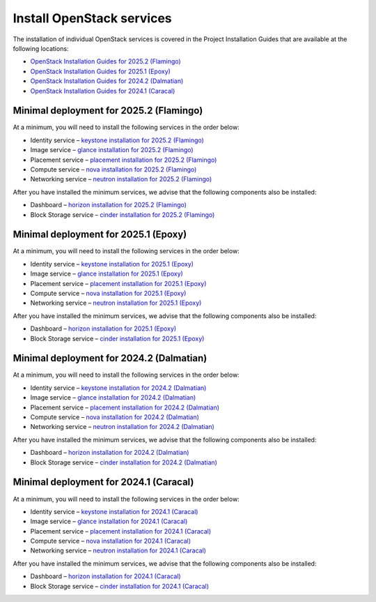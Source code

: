 ==========================
Install OpenStack services
==========================

The installation of individual OpenStack services is covered in the
Project Installation Guides that are available at the following
locations:

* `OpenStack Installation Guides for 2025.2 (Flamingo)
  <https://docs.openstack.org/2025.2/install/>`_
* `OpenStack Installation Guides for 2025.1 (Epoxy)
  <https://docs.openstack.org/2025.1/install/>`_
* `OpenStack Installation Guides for 2024.2 (Dalmatian)
  <https://docs.openstack.org/2024.2/install/>`_
* `OpenStack Installation Guides for 2024.1 (Caracal)
  <https://docs.openstack.org/2024.1/install/>`_

Minimal deployment for 2025.2 (Flamingo)
~~~~~~~~~~~~~~~~~~~~~~~~~~~~~~~~~~~~~~~~

At a minimum, you will need to install the following services
in the order below:

* Identity service – `keystone installation for 2025.2 (Flamingo)
  <https://docs.openstack.org/keystone/2025.2/install/>`_
* Image service – `glance installation for 2025.2 (Flamingo)
  <https://docs.openstack.org/glance/2025.2/install/>`_
* Placement service – `placement installation for 2025.2 (Flamingo)
  <https://docs.openstack.org/placement/2025.2/install/>`_
* Compute service – `nova installation for 2025.2 (Flamingo)
  <https://docs.openstack.org/nova/2025.2/install/>`_
* Networking service – `neutron installation for 2025.2 (Flamingo)
  <https://docs.openstack.org/neutron/2025.2/install/>`_

After you have installed the minimum services, we advise that
the following components also be installed:

* Dashboard – `horizon installation for 2025.2 (Flamingo) <https://docs.openstack.org/horizon/2025.2/install/>`_
* Block Storage service – `cinder installation for 2025.2 (Flamingo) <https://docs.openstack.org/cinder/2025.2/install/>`_

Minimal deployment for 2025.1 (Epoxy)
~~~~~~~~~~~~~~~~~~~~~~~~~~~~~~~~~~~~~

At a minimum, you will need to install the following services
in the order below:

* Identity service – `keystone installation for 2025.1 (Epoxy)
  <https://docs.openstack.org/keystone/2025.1/install/>`_
* Image service – `glance installation for 2025.1 (Epoxy)
  <https://docs.openstack.org/glance/2025.1/install/>`_
* Placement service – `placement installation for 2025.1 (Epoxy)
  <https://docs.openstack.org/placement/2025.1/install/>`_
* Compute service – `nova installation for 2025.1 (Epoxy)
  <https://docs.openstack.org/nova/2025.1/install/>`_
* Networking service – `neutron installation for 2025.1 (Epoxy)
  <https://docs.openstack.org/neutron/2025.1/install/>`_

After you have installed the minimum services, we advise that
the following components also be installed:

* Dashboard – `horizon installation for 2025.1 (Epoxy) <https://docs.openstack.org/horizon/2025.1/install/>`_
* Block Storage service – `cinder installation for 2025.1 (Epoxy) <https://docs.openstack.org/cinder/2025.1/install/>`_

Minimal deployment for 2024.2 (Dalmatian)
~~~~~~~~~~~~~~~~~~~~~~~~~~~~~~~~~~~~~~~~~

At a minimum, you will need to install the following services
in the order below:

* Identity service – `keystone installation for 2024.2 (Dalmatian)
  <https://docs.openstack.org/keystone/2024.2/install/>`_
* Image service – `glance installation for 2024.2 (Dalmatian)
  <https://docs.openstack.org/glance/2024.2/install/>`_
* Placement service – `placement installation for 2024.2 (Dalmatian)
  <https://docs.openstack.org/placement/2024.2/install/>`_
* Compute service – `nova installation for 2024.2 (Dalmatian)
  <https://docs.openstack.org/nova/2024.2/install/>`_
* Networking service – `neutron installation for 2024.2 (Dalmatian)
  <https://docs.openstack.org/neutron/2024.2/install/>`_

After you have installed the minimum services, we advise that
the following components also be installed:

* Dashboard – `horizon installation for 2024.2 (Dalmatian) <https://docs.openstack.org/horizon/2024.2/install/>`_
* Block Storage service – `cinder installation for 2024.2 (Dalmatian) <https://docs.openstack.org/cinder/2024.2/install/>`_

Minimal deployment for 2024.1 (Caracal)
~~~~~~~~~~~~~~~~~~~~~~~~~~~~~~~~~~~~~~~

At a minimum, you will need to install the following services
in the order below:

* Identity service – `keystone installation for 2024.1 (Caracal)
  <https://docs.openstack.org/keystone/2024.1/install/>`_
* Image service – `glance installation for 2024.1 (Caracal)
  <https://docs.openstack.org/glance/2024.1/install/>`_
* Placement service – `placement installation for 2024.1 (Caracal)
  <https://docs.openstack.org/placement/2024.1/install/>`_
* Compute service – `nova installation for 2024.1 (Caracal)
  <https://docs.openstack.org/nova/2024.1/install/>`_
* Networking service – `neutron installation for 2024.1 (Caracal)
  <https://docs.openstack.org/neutron/2024.1/install/>`_

After you have installed the minimum services, we advise that
the following components also be installed:

* Dashboard – `horizon installation for 2024.1 (Caracal) <https://docs.openstack.org/horizon/2024.1/install/>`_
* Block Storage service – `cinder installation for 2024.1 (Caracal) <https://docs.openstack.org/cinder/2024.1/install/>`_
